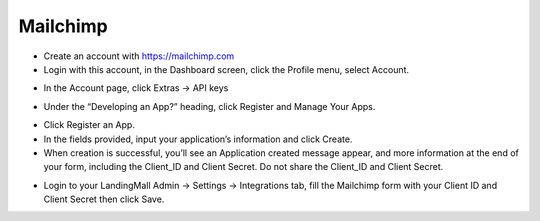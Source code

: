 Mailchimp
==============


- Create an account with https://mailchimp.com
- Login with this account, in the Dashboard screen, click the Profile menu, select Account.
.. image:: https://landingmall.stsengine.com/wp-content/uploads/sites/5/2017/11/mailchimp.jpg
- In the Account page, click Extras -> API keys
.. image:: https://landingmall.stsengine.com/wp-content/uploads/sites/5/2017/11/mailchimp1.jpg
- Under the “Developing an App?” heading, click Register and Manage Your Apps.
.. image:: https://landingmall.stsengine.com/wp-content/uploads/sites/5/2017/11/mailchimp2.jpg
- Click Register an App.
- In the fields provided, input your application’s information and click Create.
- When creation is successful, you’ll see an Application created message appear, and more information at the end of your form, including the Client_ID and Client Secret. Do not share the Client_ID and Client Secret.
.. image:: https://landingmall.stsengine.com/wp-content/uploads/sites/5/2017/11/mailchimp3.jpg
- Login to your LandingMall Admin -> Settings -> Integrations tab, fill the Mailchimp form with your Client ID and Client Secret then click Save.


